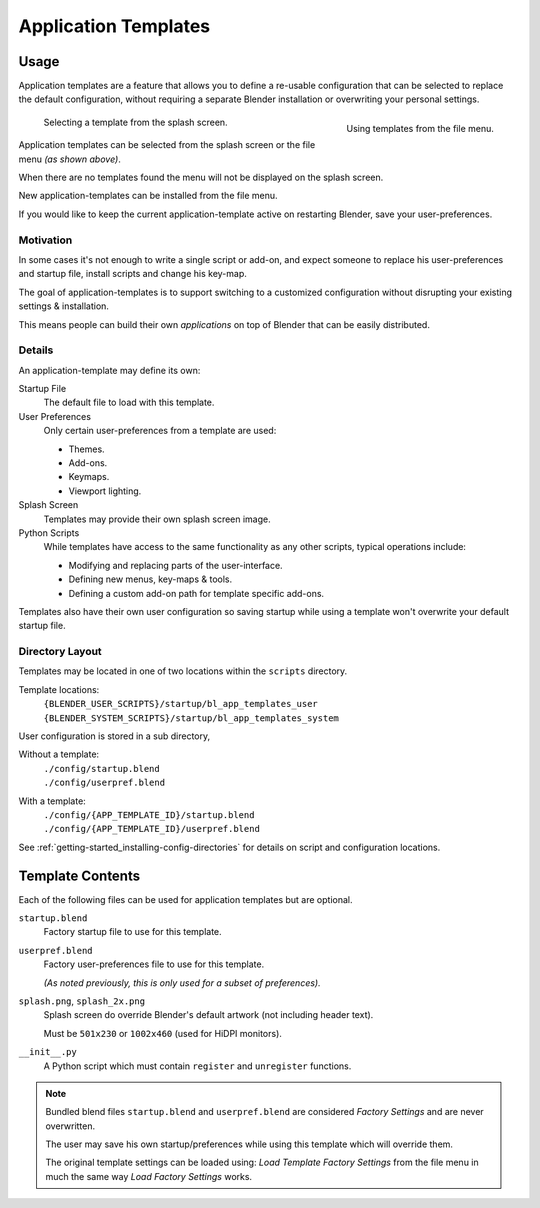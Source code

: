 
*********************
Application Templates
*********************

Usage
=====

Application templates are a feature that allows you to define a re-usable configuration
that can be selected to replace the default configuration,
without requiring a separate Blender installation or overwriting your personal settings.

.. figure:: /images/advanced_app-templates_file-menu.png
   :align: right
   :scale: 50 %

   Using templates from the file menu.

.. figure:: /images/advanced_app-templates_splash.png
   :scale: 33 %

   Selecting a template from the splash screen.

Application templates can be selected from the splash screen or the file menu *(as shown above)*.

When there are no templates found the menu will not be displayed on the splash screen.

New application-templates can be installed from the file menu.

If you would like to keep the current application-template active on restarting Blender, save your user-preferences.


Motivation
----------

In some cases it's not enough to write a single script or add-on,
and expect someone to replace his user-preferences and startup file, install scripts and change his key-map.

The goal of application-templates is to support switching to a customized configuration
without disrupting your existing settings & installation.

This means people can build their own *applications* on top of Blender that can be easily distributed.


Details
-------

An application-template may define its own:

Startup File
   The default file to load with this template.
User Preferences
   Only certain user-preferences from a template are used:

   - Themes.
   - Add-ons.
   - Keymaps.
   - Viewport lighting.
Splash Screen
   Templates may provide their own splash screen image.
Python Scripts
   While templates have access to the same functionality as any other scripts,
   typical operations include:

   - Modifying and replacing parts of the user-interface.
   - Defining new menus, key-maps & tools.
   - Defining a custom add-on path for template specific add-ons.

Templates also have their own user configuration so saving startup while using a template
won't overwrite your default startup file.


Directory Layout
----------------

Templates may be located in one of two locations within the ``scripts`` directory.

Template locations:
   | ``{BLENDER_USER_SCRIPTS}/startup/bl_app_templates_user``
   | ``{BLENDER_SYSTEM_SCRIPTS}/startup/bl_app_templates_system``


User configuration is stored in a sub directory,

Without a template:
   | ``./config/startup.blend``
   | ``./config/userpref.blend``
With a template:
   | ``./config/{APP_TEMPLATE_ID}/startup.blend``
   | ``./config/{APP_TEMPLATE_ID}/userpref.blend``

See :ref:`getting-started_installing-config-directories` for details on script and configuration locations.


Template Contents
=================

Each of the following files can be used for application templates but are optional.

``startup.blend``
   Factory startup file to use for this template.
``userpref.blend``
   Factory user-preferences file to use for this template.

   *(As noted previously, this is only used for a subset of preferences).*
``splash.png``, ``splash_2x.png``
   Splash screen do override Blender's default artwork (not including header text).

   Must be ``501x230`` or ``1002x460`` (used for HiDPI monitors).
``__init__.py``
   A Python script which must contain ``register`` and ``unregister`` functions.

.. note::

   Bundled blend files ``startup.blend`` and ``userpref.blend`` are considered *Factory Settings*
   and are never overwritten.

   The user may save his own startup/preferences while using this template which will override them.

   The original template settings can be loaded using: *Load Template Factory Settings*
   from the file menu in much the same way *Load Factory Settings* works.
